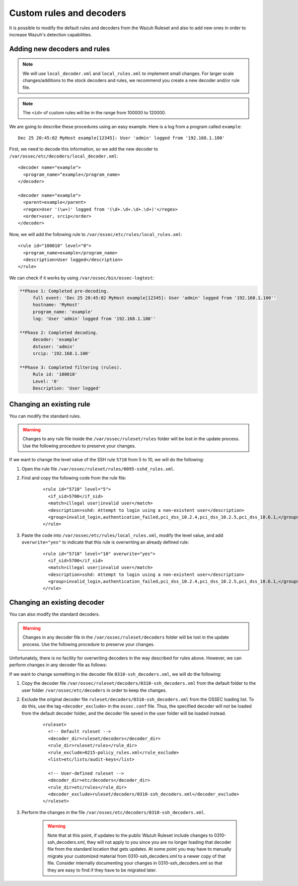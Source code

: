 .. Copyright (C) 2019 Wazuh, Inc.

.. _ruleset_custom:

Custom rules and decoders
===========================

It is possible to modify the default rules and decoders from the Wazuh Ruleset and also to add new ones in order to increase Wazuh's detection capabilities.

Adding new decoders and rules
-------------------------------
.. note::
   We will use ``local_decoder.xml`` and ``local_rules.xml`` to implement small changes. For larger scale changes/additions to the stock decoders and rules, we recommend you create a new decoder and/or rule file.

.. note::
  The ``<id>`` of custom rules will be in the range from 100000 to 120000.
 
We are going to describe these procedures using an easy example. Here is a log from a program called ``example``:
::

   Dec 25 20:45:02 MyHost example[12345]: User 'admin' logged from '192.168.1.100'

First, we need to decode this information, so we add the new decoder to ``/var/ossec/etc/decoders/local_decoder.xml``:
::

  <decoder name="example">
    <program_name>^example</program_name>
  </decoder>

  <decoder name="example">
    <parent>example</parent>
    <regex>User '(\w+)' logged from '(\d+.\d+.\d+.\d+)'</regex>
    <order>user, srcip</order>
  </decoder>


Now, we will add the following rule to ``/var/ossec/etc/rules/local_rules.xml``:
::

  <rule id="100010" level="0">
    <program_name>example</program_name>
    <description>User logged</description>
  </rule>


We can check if it works by using ``/var/ossec/bin/ossec-logtest``:

.. code-block:: none
  :class: output

  **Phase 1: Completed pre-decoding.
       full event: 'Dec 25 20:45:02 MyHost example[12345]: User 'admin' logged from '192.168.1.100''
       hostname: 'MyHost'
       program_name: 'example'
       log: 'User 'admin' logged from '192.168.1.100''

  **Phase 2: Completed decoding.
       decoder: 'example'
       dstuser: 'admin'
       srcip: '192.168.1.100'

  **Phase 3: Completed filtering (rules).
       Rule id: '100010'
       Level: '0'
       Description: 'User logged'



Changing an existing rule
---------------------------

You can modify the standard rules.

.. warning::
    Changes to any rule file inside the ``/var/ossec/ruleset/rules`` folder will be lost in the update process. Use the following procedure to preserve your changes.

If we want to change the level value of the SSH rule ``5710`` from 5 to 10, we will do the following:

1. Open the rule file ``/var/ossec/ruleset/rules/0095-sshd_rules.xml``.

2. Find and copy the following code from the rule file:

    ::

      <rule id="5710" level="5">
        <if_sid>5700</if_sid>
        <match>illegal user|invalid user</match>
        <description>sshd: Attempt to login using a non-existent user</description>
        <group>invalid_login,authentication_failed,pci_dss_10.2.4,pci_dss_10.2.5,pci_dss_10.6.1,</group>
      </rule>

3. Paste the code into ``/var/ossec/etc/rules/local_rules.xml``, modify the level value, and add ``overwrite="yes"`` to indicate that this rule is overwriting an already defined rule:

    ::

      <rule id="5710" level="10" overwrite="yes">
        <if_sid>5700</if_sid>
        <match>illegal user|invalid user</match>
        <description>sshd: Attempt to login using a non-existent user</description>
        <group>invalid_login,authentication_failed,pci_dss_10.2.4,pci_dss_10.2.5,pci_dss_10.6.1,</group>
      </rule>


Changing an existing decoder
-----------------------------

You can also modify the standard decoders.

.. warning::
    Changes in any decoder file in the ``/var/ossec/ruleset/decoders`` folder will be lost in the update process. Use the following procedure to preserve your changes.

Unfortunately, there is no facility for overwriting decoders in the way described for rules above. However, we can perform changes in any decoder file as follows:

If we want to change something in the decoder file ``0310-ssh_decoders.xml``, we will do the following:

1. Copy the decoder file ``/var/ossec/ruleset/decoders/0310-ssh_decoders.xml`` from the default folder to the user folder ``/var/ossec/etc/decoders`` in order to keep the changes.

2. Exclude the original decoder file ``ruleset/decoders/0310-ssh_decoders.xml`` from the OSSEC loading list. To do this, use the tag ``<decoder_exclude>`` in the ``ossec.conf`` file. Thus, the specified decoder will not be loaded from the default decoder folder, and the decoder file saved in the user folder will be loaded instead.

    ::

      <ruleset>
        <!-- Default ruleset -->
        <decoder_dir>ruleset/decoders</decoder_dir>
        <rule_dir>ruleset/rules</rule_dir>
        <rule_exclude>0215-policy_rules.xml</rule_exclude>
        <list>etc/lists/audit-keys</list>

        <!-- User-defined ruleset -->
        <decoder_dir>etc/decoders</decoder_dir>
        <rule_dir>etc/rules</rule_dir>
        <decoder_exclude>ruleset/decoders/0310-ssh_decoders.xml</decoder_exclude>
      </ruleset>


3. Perform the changes in the file ``/var/ossec/etc/decoders/0310-ssh_decoders.xml``.

    .. warning::
        Note that at this point, if updates to the public Wazuh Ruleset include changes to 0310-ssh_decoders.xml, they will not apply to you since you are no longer loading that decoder file from the standard location that gets updates.  At some point you may have to manually migrate your customized material from 0310-ssh_decoders.xml to a newer copy of that file.  Consider internally documenting your changes in 0310-ssh_decoders.xml so that they are easy to find if they have to be migrated later.
